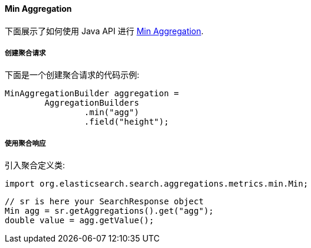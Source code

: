 [[java-aggs-metrics-min]]
==== Min Aggregation

下面展示了如何使用 Java API 进行 https://www.elastic.co/guide/en/elasticsearch/reference/5.2/search-aggregations-metrics-min-aggregation.html[Min Aggregation].


===== 创建聚合请求

下面是一个创建聚合请求的代码示例:

[source,java]
--------------------------------------------------
MinAggregationBuilder aggregation =
        AggregationBuilders
                .min("agg")
                .field("height");
--------------------------------------------------


===== 使用聚合响应

引入聚合定义类:

[source,java]
--------------------------------------------------
import org.elasticsearch.search.aggregations.metrics.min.Min;
--------------------------------------------------

[source,java]
--------------------------------------------------
// sr is here your SearchResponse object
Min agg = sr.getAggregations().get("agg");
double value = agg.getValue();
--------------------------------------------------
